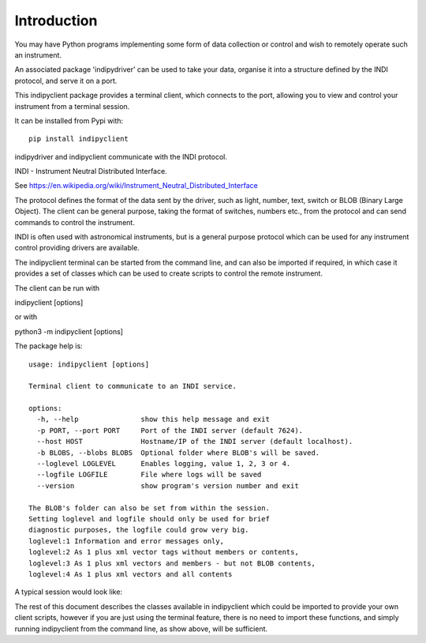 Introduction
============

You may have Python programs implementing some form of data collection or control and wish to remotely operate such an instrument.

An associated package 'indipydriver' can be used to take your data, organise it into a structure defined by the INDI protocol, and serve it on a port.

This indipyclient package provides a terminal client, which connects to the port, allowing you to view and control your instrument from a terminal session.

It can be installed from Pypi with::

    pip install indipyclient

indipydriver and indipyclient communicate with the INDI protocol.

INDI - Instrument Neutral Distributed Interface.

See https://en.wikipedia.org/wiki/Instrument_Neutral_Distributed_Interface

The protocol defines the format of the data sent by the driver, such as light, number, text, switch or BLOB (Binary Large Object). The client can be general purpose, taking the format of switches, numbers etc., from the protocol and can send commands to control the instrument.

INDI is often used with astronomical instruments, but is a general purpose protocol which can be used for any instrument control providing drivers are available.

The indipyclient terminal can be started from the command line, and can also be imported if required, in which case it provides a set of classes which can be used to create scripts to control the remote instrument.

The client can be run with

indipyclient [options]

or with

python3 -m indipyclient [options]

The package help is::

    usage: indipyclient [options]

    Terminal client to communicate to an INDI service.

    options:
      -h, --help               show this help message and exit
      -p PORT, --port PORT     Port of the INDI server (default 7624).
      --host HOST              Hostname/IP of the INDI server (default localhost).
      -b BLOBS, --blobs BLOBS  Optional folder where BLOB's will be saved.
      --loglevel LOGLEVEL      Enables logging, value 1, 2, 3 or 4.
      --logfile LOGFILE        File where logs will be saved
      --version                show program's version number and exit

    The BLOB's folder can also be set from within the session.
    Setting loglevel and logfile should only be used for brief
    diagnostic purposes, the logfile could grow very big.
    loglevel:1 Information and error messages only,
    loglevel:2 As 1 plus xml vector tags without members or contents,
    loglevel:3 As 1 plus xml vectors and members - but not BLOB contents,
    loglevel:4 As 1 plus xml vectors and all contents


A typical session would look like:

.. image:: ./image.png


The rest of this document describes the classes available in indipyclient which could be imported to provide your own client scripts, however if you are just using the terminal feature, there is no need to import these functions, and simply running indipyclient from the command line, as show above, will be sufficient.
